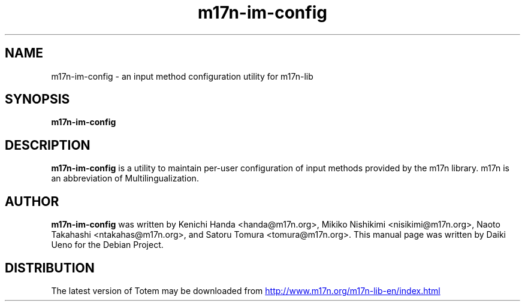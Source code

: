 .\"                                      Hey, EMACS: -*- nroff -*-
.TH m17n-im-config 1 "2010\-03\-18"
.SH NAME
m17n-im-config \- an input method configuration utility for m17n-lib
.SH SYNOPSIS
.B m17n-im-config
.SH DESCRIPTION
.B m17n-im-config
is a utility to maintain per-user configuration of input methods
provided by the m17n library.  m17n is an abbreviation of
Multilingualization.
.SH AUTHOR
.B m17n-im-config
was written by Kenichi Handa <handa@m17n.org>, Mikiko Nishikimi
<nisikimi@m17n.org>, Naoto Takahashi <ntakahas@m17n.org>, and Satoru
Tomura <tomura@m17n.org>.  This manual page was written by Daiki Ueno
for the Debian Project.
.SH DISTRIBUTION
The latest version of Totem may be downloaded from
.UR http://www.m17n.org/m17n-lib-en/index.html
.UE
